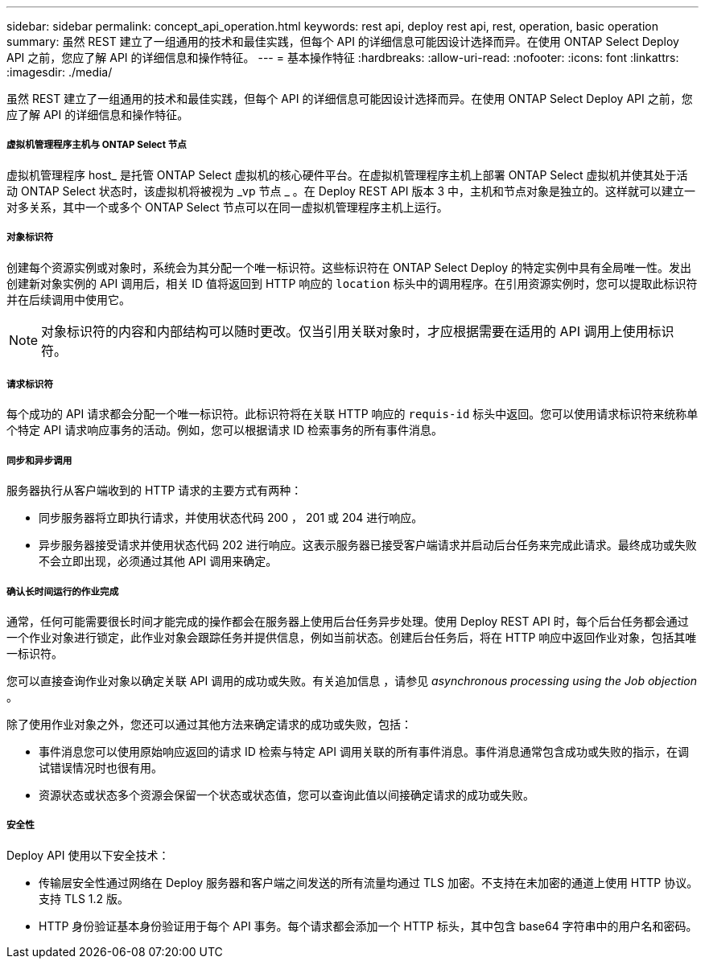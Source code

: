 ---
sidebar: sidebar 
permalink: concept_api_operation.html 
keywords: rest api, deploy rest api, rest, operation, basic operation 
summary: 虽然 REST 建立了一组通用的技术和最佳实践，但每个 API 的详细信息可能因设计选择而异。在使用 ONTAP Select Deploy API 之前，您应了解 API 的详细信息和操作特征。 
---
= 基本操作特征
:hardbreaks:
:allow-uri-read: 
:nofooter: 
:icons: font
:linkattrs: 
:imagesdir: ./media/


[role="lead"]
虽然 REST 建立了一组通用的技术和最佳实践，但每个 API 的详细信息可能因设计选择而异。在使用 ONTAP Select Deploy API 之前，您应了解 API 的详细信息和操作特征。



===== 虚拟机管理程序主机与 ONTAP Select 节点

虚拟机管理程序 host_ 是托管 ONTAP Select 虚拟机的核心硬件平台。在虚拟机管理程序主机上部署 ONTAP Select 虚拟机并使其处于活动 ONTAP Select 状态时，该虚拟机将被视为 _vp 节点 _ 。在 Deploy REST API 版本 3 中，主机和节点对象是独立的。这样就可以建立一对多关系，其中一个或多个 ONTAP Select 节点可以在同一虚拟机管理程序主机上运行。



===== 对象标识符

创建每个资源实例或对象时，系统会为其分配一个唯一标识符。这些标识符在 ONTAP Select Deploy 的特定实例中具有全局唯一性。发出创建新对象实例的 API 调用后，相关 ID 值将返回到 HTTP 响应的 `location` 标头中的调用程序。在引用资源实例时，您可以提取此标识符并在后续调用中使用它。


NOTE: 对象标识符的内容和内部结构可以随时更改。仅当引用关联对象时，才应根据需要在适用的 API 调用上使用标识符。



===== 请求标识符

每个成功的 API 请求都会分配一个唯一标识符。此标识符将在关联 HTTP 响应的 `requis-id` 标头中返回。您可以使用请求标识符来统称单个特定 API 请求响应事务的活动。例如，您可以根据请求 ID 检索事务的所有事件消息。



===== 同步和异步调用

服务器执行从客户端收到的 HTTP 请求的主要方式有两种：

* 同步服务器将立即执行请求，并使用状态代码 200 ， 201 或 204 进行响应。
* 异步服务器接受请求并使用状态代码 202 进行响应。这表示服务器已接受客户端请求并启动后台任务来完成此请求。最终成功或失败不会立即出现，必须通过其他 API 调用来确定。




===== 确认长时间运行的作业完成

通常，任何可能需要很长时间才能完成的操作都会在服务器上使用后台任务异步处理。使用 Deploy REST API 时，每个后台任务都会通过一个作业对象进行锁定，此作业对象会跟踪任务并提供信息，例如当前状态。创建后台任务后，将在 HTTP 响应中返回作业对象，包括其唯一标识符。

您可以直接查询作业对象以确定关联 API 调用的成功或失败。有关追加信息 ，请参见 _asynchronous processing using the Job objection_ 。

除了使用作业对象之外，您还可以通过其他方法来确定请求的成功或失败，包括：

* 事件消息您可以使用原始响应返回的请求 ID 检索与特定 API 调用关联的所有事件消息。事件消息通常包含成功或失败的指示，在调试错误情况时也很有用。
* 资源状态或状态多个资源会保留一个状态或状态值，您可以查询此值以间接确定请求的成功或失败。




===== 安全性

Deploy API 使用以下安全技术：

* 传输层安全性通过网络在 Deploy 服务器和客户端之间发送的所有流量均通过 TLS 加密。不支持在未加密的通道上使用 HTTP 协议。支持 TLS 1.2 版。
* HTTP 身份验证基本身份验证用于每个 API 事务。每个请求都会添加一个 HTTP 标头，其中包含 base64 字符串中的用户名和密码。

